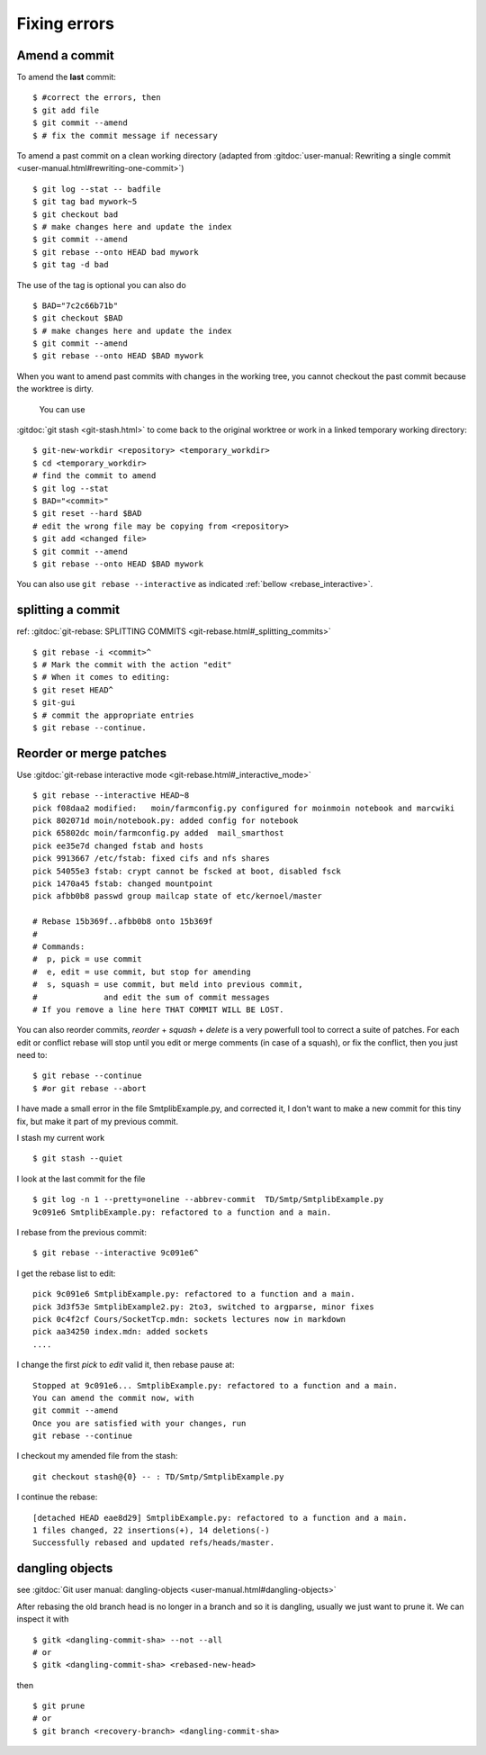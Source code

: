 Fixing errors
===============

..  index:: rebase
..  index:: amend

Amend a commit
--------------

To amend the **last** commit::

    $ #correct the errors, then
    $ git add file
    $ git commit --amend
    $ # fix the commit message if necessary

To amend a past commit on a clean working directory
(adapted from :gitdoc:`user-manual: Rewriting a
single commit <user-manual.html#rewriting-one-commit>`)

::

    $ git log --stat -- badfile
    $ git tag bad mywork~5
    $ git checkout bad
    $ # make changes here and update the index
    $ git commit --amend
    $ git rebase --onto HEAD bad mywork
    $ git tag -d bad

The use of the tag is optional you can also do

::

    $ BAD="7c2c66b71b"
    $ git checkout $BAD
    $ # make changes here and update the index
    $ git commit --amend
    $ git rebase --onto HEAD $BAD mywork

When you want to amend past commits with changes in the working tree,
you cannot checkout the past commit because the worktree is dirty.

 You can use
:gitdoc:`git stash <git-stash.html>` to come back to the original
worktree or work in a linked temporary working directory::

    $ git-new-workdir <repository> <temporary_workdir>
    $ cd <temporary_workdir>
    # find the commit to amend
    $ git log --stat
    $ BAD="<commit>"
    $ git reset --hard $BAD
    # edit the wrong file may be copying from <repository>
    $ git add <changed file>
    $ git commit --amend
    $ git rebase --onto HEAD $BAD mywork


You can also use ``git rebase --interactive`` as indicated
:ref:`bellow <rebase_interactive>`.


splitting a commit
------------------

ref: :gitdoc:`git-rebase: SPLITTING COMMITS <git-rebase.html#_splitting_commits>`

::

    $ git rebase -i <commit>^
    $ # Mark the commit with the action "edit"
    $ # When it comes to editing:
    $ git reset HEAD^
    $ git-gui
    $ # commit the appropriate entries
    $ git rebase --continue.


..  _rebase_interactive:

Reorder or merge patches
------------------------

Use :gitdoc:`git-rebase interactive mode <git-rebase.html#_interactive_mode>`


::

    $ git rebase --interactive HEAD~8
    pick f08daa2 modified:   moin/farmconfig.py configured for moinmoin notebook and marcwiki
    pick 802071d moin/notebook.py: added config for notebook
    pick 65802dc moin/farmconfig.py added  mail_smarthost
    pick ee35e7d changed fstab and hosts
    pick 9913667 /etc/fstab: fixed cifs and nfs shares
    pick 54055e3 fstab: crypt cannot be fscked at boot, disabled fsck
    pick 1470a45 fstab: changed mountpoint
    pick afbb0b8 passwd group mailcap state of etc/kernoel/master

    # Rebase 15b369f..afbb0b8 onto 15b369f
    #
    # Commands:
    #  p, pick = use commit
    #  e, edit = use commit, but stop for amending
    #  s, squash = use commit, but meld into previous commit,
    #              and edit the sum of commit messages
    # If you remove a line here THAT COMMIT WILL BE LOST.

You can also reorder commits, *reorder* + *squash* + *delete* is a very powerfull
tool to correct a suite of patches. For each edit or conflict rebase
will stop until you edit or merge comments (in case of a squash), or fix
the conflict, then you just need to::

    $ git rebase --continue
    $ #or git rebase --abort

..  A developper
    git stash
    git stash list
    git stash show
    git show stash@{0}:TP/Controles/test_adresses/test_valide.py
    git log test_valide.py
    git log -n 5 d97580ec
    git rebase --interactive d8f3f8a9b
    git checkout stash@{0} -- test_valide.py
    git rebase --continue
    git stash pop

I have made a small error in the file SmtplibExample.py, and corrected
it, I don't want to make a new commit for this tiny fix, but make it
part of my previous commit.

I stash my current work

::

    $ git stash --quiet

I look at the last commit for the file

::

    $ git log -n 1 --pretty=oneline --abbrev-commit  TD/Smtp/SmtplibExample.py
    9c091e6 SmtplibExample.py: refactored to a function and a main.

I rebase from the previous commit::

  $ git rebase --interactive 9c091e6^

I get the rebase list to edit::

  pick 9c091e6 SmtplibExample.py: refactored to a function and a main.
  pick 3d3f53e SmtplibExample2.py: 2to3, switched to argparse, minor fixes
  pick 0c4f2cf Cours/SocketTcp.mdn: sockets lectures now in markdown
  pick aa34250 index.mdn: added sockets
  ....

I change the first *pick* to *edit* valid it, then rebase pause at::

  Stopped at 9c091e6... SmtplibExample.py: refactored to a function and a main.
  You can amend the commit now, with
  git commit --amend
  Once you are satisfied with your changes, run
  git rebase --continue

I checkout my amended file from the stash::

    git checkout stash@{0} -- : TD/Smtp/SmtplibExample.py

I continue the rebase::

  [detached HEAD eae8d29] SmtplibExample.py: refactored to a function and a main.
  1 files changed, 22 insertions(+), 14 deletions(-)
  Successfully rebased and updated refs/heads/master.

dangling objects
----------------

see :gitdoc:`Git user manual: dangling-objects
<user-manual.html#dangling-objects>`

After rebasing the old
branch head is no longer in a branch and so it is dangling, usually
we just want to prune it. We can inspect it with

::

    $ gitk <dangling-commit-sha> --not --all
    # or
    $ gitk <dangling-commit-sha> <rebased-new-head>

then

::

    $ git prune
    # or
    $ git branch <recovery-branch> <dangling-commit-sha>


..  local variables

    Local Variables:
    rst-indent-width: 4
    rst-indent-field: 4
    rst-indent-literal-normal: 4
    rst-indent-comment: 4
    ispell-local-dictionary: "english"
    End:
